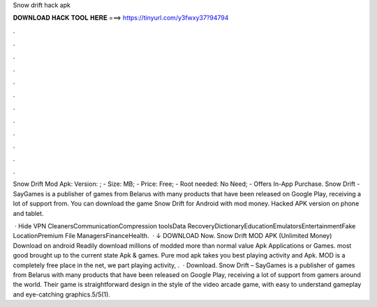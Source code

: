 Snow drift hack apk



𝐃𝐎𝐖𝐍𝐋𝐎𝐀𝐃 𝐇𝐀𝐂𝐊 𝐓𝐎𝐎𝐋 𝐇𝐄𝐑𝐄 ===> https://tinyurl.com/y3fwxy37?94794



.



.



.



.



.



.



.



.



.



.



.



.

Snow Drift Mod Apk: Version: ; - Size: MB; - Price: Free; - Root needed: No Need; - Offers In-App Purchase. Snow Drift - SayGames is a publisher of games from Belarus with many products that have been released on Google Play, receiving a lot of support from. You can download the game Snow Drift for Android with mod money. Hacked APK version on phone and tablet.

 · Hide VPN CleanersCommunicationCompression toolsData RecoveryDictionaryEducationEmulatorsEntertainmentFake LocationPremium File ManagersFinanceHealth.  · ↓ DOWNLOAD Now. Snow Drift MOD APK (Unlimited Money) Download on android Readily download millions of modded more than normal value Apk Applications or Games. most good brought up to the current state Apk & games. Pure mod apk takes you best playing activity and Apk. MOD is a completely free place in the net, we part playing activity, .  · Download. Snow Drift – SayGames is a publisher of games from Belarus with many products that have been released on Google Play, receiving a lot of support from gamers around the world. Their game is straightforward design in the style of the video arcade game, with easy to understand gameplay and eye-catching graphics.5/5(1).
